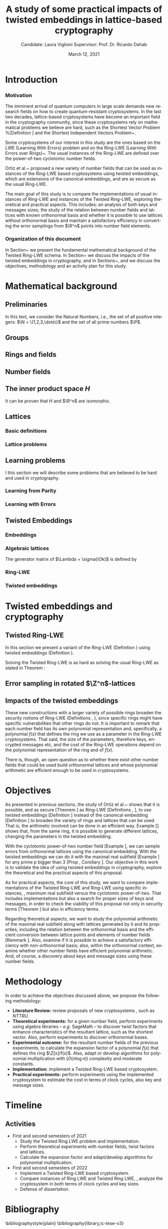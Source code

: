 # -*- org-latex-packages-alist: (("" "fullpage" t)); -*-
#+language: en
#+latex_compiler: latexmk
#+OPTIONS: tex:t  toc:nil todo:nil
#+STARTUP: nolatexpreview fold
#+LATEX_HEADER: \input{./config/math-config}
#+EXCLUDE_TAGS: noexport
#+latex_class: article
#+latex_class_options: [a4paper,12pt] 
#+LATEX_HEADER: \input{./config/article}
#+title: A study of some practical impacts of twisted embeddings in lattice-based cryptography
#+author: Candidate: Laura Viglioni @@latex:\\@@ Supervisor: Prof. Dr. Ricardo Dahab
#+date: March 12, 2021


* Introduction
*** Motivation
    :PROPERTIES:  
    :UNNUMBERED: t
    :END:
    
    The imminent arrival of quantum computers in large scale demands new research fields on how to create quantum-resistant cryptosystems. In the last two decades, lattice-based cryptosystems have become an important field in the cryptography community, since these cryptosystems rely on mathematical problems we believe are hard, such as the Shortest Vector Problem %[Definition \ref{definition:GapSVP-gap-shortest-vector-problem}]
    and the Shortest Independent Vectors Problem~\cite{Peikert2017}.

    Some cryptosystems of our interest in this study are the ones based on the LWE (Learning With Errors) problem 
    and on the Ring-LWE (Learning With Errors over Rings)~\cite{Regev2009}.
    The usual instances of the Ring-LWE are defined over the power-of-two cyclotomic number fields.

    Ortiz et al.~\cite{Ortiz2021} proposed a new variety of number fields that can be used as instances of the Ring-LWE based cryptosystems using twisted embeddings,  
    which are extensions of the canonical embeddings, and are as secure as the usual Ring-LWE.

    The main goal of this study is to compare the implementations of usual instances of Ring-LWE and instances of the Twisted Ring-LWE, 
    exploring theoretical and practical aspects.
    This  includes: an analysis of both keys and messages sizes; the study of the relation between number fields and lattices with known orthonormal basis and whether it is possible to use lattices without orthonormal basis and maintain a satisfactory efficiency in converting the error samplings from \(\R^n\) points into number field elements.

*** Organization of this document
    :PROPERTIES:  
    :UNNUMBERED: t
    :END:
    In Section~\ref{mathematical-background}  we present the fundamental mathematical background of the Twisted Ring-LWE schema. In Section~\ref{twisted-embeddings-and-cryptography} we discuss the impacts of the twisted embeddings in cryptography, and in Sections~\ref{objectives},  \ref{methodology} and \ref{timeline}  we discuss the objectives, methodology and an activity plan for this study.
* Mathematical background
  :PROPERTIES:
  :CUSTOM_ID: mathematical-background
  :END:
  
** Preliminaries
   In this text, we  consider the Natural Numbers, i.e.,  the set of all positive integers: \(\N = \{1,2,3,\dots\}\) and the  set of all prime numbers $\P$.
   
** Groups
  
   \begin{definition}
     A \textbf{group} is a set $G$, endowed with a binary operation ($\cdot$), such
     that the following properties hold:
     \begin{itemize}
     \item \textbf{Closure: } $\forall a,b \in G, \; a\cdot b \in G$.
     \item \textbf{Associativity: } $\forall a,b,c \in G, \; a\cdot(b\cdot c) = (a\cdot b)\cdot c$.
     \item \textbf{Existence of identity element: } $\exists e \in G \; ; \; \forall a \in G, \; a\cdot e = e\cdot a = a$.
     \item \textbf{Existence of inverse element: } $\forall a \in G, \; \exists b \in G \; ; \; a\cdot b = b \cdot a = e$.
     \end{itemize}
   Such a group is denoted $\langle G,\cdot\rangle$ or, simply, $G$ if the operation is clear from the context.
   \end{definition}

   \begin{definition}
     A group is said to be \textbf{commutative} or \textbf{abelian}
     if $\forall a, b \in G, \; a\cdot b = b\cdot a$.
   \end{definition}

   \begin{text}
     \noindent
     A group is called \textbf{additive} if we denote its operation by $+$, its identity element by $0$, and the ``addition'' of $k$ terms $a+a+\ldots + a$ by $ka$. Likewise, a group is called  \textbf{multiplicative} if $*$ is its operation, $1$ its identity element, and $a^k=a * a * \ldots * a$. 

   \end{text}

   \begin{definition}
     A subset $H$ of $G$ is a \textbf{subgroup} of $\langle G,\cdot \rangle$ if it is
     closed under $\cdot$ induced. The \textbf{trivial subgroup} of any
     group is the set consisting of just the identity element.
   \end{definition}

   \begin{definition}
     The \textbf{order} of a group $\langle G,\cdot\rangle$ is the cardinality of the set $G$.
   \end{definition}

   \begin{definition}
     A subgroup $H$ of $G$ can be used to decompose $G$ in uniformly sized and
     disjoints subsets called \textbf{cosets}. Given an element $g \in G$:
     \begin{itemize}
     \item A \textbf{left coset} is defined by $gH := \{g\cdot h \; ; \; h \in H\}$.
     \item A \textbf{right coset} is defined by $Hg := \{h\cdot g \; ; \; h \in H\}$.
     \end{itemize}
   \end{definition}   
** Rings and fields
   \begin{definition}
A \textbf{ring} is a set, together with two binary operations that we denote 
$+$ and $*$, such that:
\begin{itemize}
\item $\langle R,+\rangle$ is an abelian group.
\item $*$ is associative.
\item $*$ is distributive over $+$.
\end{itemize}

A ring is denoted by $\langle R,+,*\rangle$ or, simply, $R$ if the operations are clear from the context.
\end{definition}

   \begin{definition}
     A ring is said to be \textbf{commutative} if its $*$ operation is commutative.
   \end{definition}

   \begin{definition}
     A ring is said to be \textbf{with unity} if $*$ has an identity element. We
     shall denote it by $1$ and call it  \textbf{unity}.

   \end{definition}

   \begin{definition}
     A \textbf{division ring} is a ring R with unity where, $\forall r \in R, \; \exists s \in R \; ; \; r*s = 1$.
   \end{definition}

   \begin{definition}
     A \textbf{field} is a commutative division ring.
   \end{definition}
** Number fields
   \begin{definition}
    For $K, L$ two fields, we denote by $L/K$ a \textbf{field extension} if  $K \subseteq L$. Then $L$ is said to be an \textbf{ extension field} over $K$, or just an \textbf{extension} over $K$.
  \end{definition}


\begin{text}
  Note that in a field extension \(L/K\), \(L\) has the structure of a vector space over
  \(K\), where vector addition is in \(L\) and scalar multiplication, for \(a \in K, \; v \in L\), then $av \in L$. The dimension of \(L\) as a vector space is called
  \textbf{degree} and is denoted by \([L:K]\).

  We call a \textbf{simple extension} when the extension is generated by the
  adjunction of a single element. We denote it by $L = K(\theta)$, where
  $\theta \in L$ is the added element. The same idea is applied for rings, and it is
  denoted by $L = K[\theta]$.

\end{text}

   \begin{definition}
     A field extension is called a  \textbf{number field} when it is over the rational field $\Q$. 
   \end{definition}

   \begin{definition}
     Let $\alpha \in L$, where $L/K$ is a field extension. We say that $\alpha$ is
     \textbf{algebraic over $K$} if $\exists p \in K[X] \;;\; p(\alpha) = 0$. $p$ is said to be
     \textbf{the minimal polynomial of $\alpha$ over $K$} denoted by $p_\alpha$. If $\alpha \in L =
     \Q(\theta)$, we simply call $\alpha$ an \textbf{algebraic number}.
   \end{definition}

   \begin{example}
     It is known that $\Q$ is a field. If we add $\sqrt{2}$ to the set, we
     can build a new field adding also all the powers and multiples of
     $\Q$. This new field is denoted by $\Q(\sqrt{2})$, note that
     $\sqrt{2}$ is algebraic and its minimal polynomial $p_{\sqrt{2}} = x^2-2$. All
     elements of $\Q(\sqrt{2})$ are of the form $\{a+b\sqrt{2} \;|\; a,b \in
     \Q\}$ and one of its basis is $\{1, \sqrt{2}\}$, so it has degree is
     $2$.
   \end{example}

   \begin{example}
     If we add $\sqrt[3]{2}$ to $\Q$ instead, its elements would have the
     form $\{a + b\sqrt[3]{2} + c\sqrt[3]{4} \;|\; a,b,c \in \Q\}$, so one of
     its basis is $\{1 ,\sqrt[3]{2} ,\sqrt[3]{4}\}$, $p_\alpha = x^3 - 2$ and its degree
     is $3$.
   \end{example}

   \begin{example}[\cite{Ortiz2021}, Cyclotomic number field]\label{example:cyclotomic-number-field}
     A number field of particular interest is $\Q(\zeta_m)$, the $m$-th cyclotomic field,
     where $\zeta_m = e^{2\pi i /m}$ is a primitive $m$-th root of unity for any
     integer number $m \geq 1$. The degree of $\Q(\zeta_m)$ is $\phi(m)$, where $\phi(\cdot)$
     denotes Euler’s totient function. The minimal polynomial of $\zeta_m$, called
     the $m$-th cyclotomic polynomial, is $\Phi_m(x) = \prod_{k \in \Z_{m}^*}{(x-\zeta^k_m)}$, where $\Z^*_m$ denotes the group of invertible elements in $\Z/m\Z$.
   \end{example}

   \begin{example}[\cite{Ortiz2021}, Maximal real subfield]
     \label{example:maximal-real-subfield}
     The number field $\Q(\zeta_m + \zeta_m^{-1}) \subset \R \cap \Q(\zeta_m)$ is the maximal real subfield of $\Q(\zeta_m)$ and has degree $\phi(m)/2$ if $m \geq 3$.
   \end{example}

   \begin{theorem}
     [\cite{stewart2002}, p.40] If $K$ is a number field, then $K = \Q(\theta)$ for some
     algebraic number $\theta \in K$, called primitive element.
   \end{theorem}

\begin{text}
  We conclude that \(\{1, \theta, \theta^2, \dots , \theta^{n-1}\}\) is a basis for the vector
  space \(K = \Q(\theta)\) over \(\Q\). Note that we can represent an number \(a \in K\) as a linear combination of \(\theta\), \emph{i.e} \(a = \sum^n_{i=0}{a_i\theta^i}\) or as a polynomial \(a(x) = \sum^n_{i=0}{a_ix^i}\).

\end{text}

   \begin{definition}
   A number $\alpha$ is said to be an \textbf{algebraic integer} if $ p \in \Z[X] \;;\; p(\alpha) = 0$. The set of all algebraic integers of $K$ forms a ring called \textbf{ring of integers} of $K$ and is denoted by $\Ok$.
   \end{definition}

   \begin{definition}[Fixed field by involution]\label{definition:fixed-field-by-involution}
     A map $f: K \rightarrow K$, where $K$ is a number field, is called \textbf{involution}
     of $K$ if $\forall a,b \in K \; f(a+b) = f(a) + f(b) \; f(a \cdot b) = f(a) \cdot f(b)$ and
     $f(f(a)) = a$. The subfield $F = \{a \in K \;;\; f(a) = a\}$ is called a \textbf{fixed field by
       involution} of $K$.
   \end{definition}

** The inner product space /H/ 
   \begin{definition}
     \label{definition:the-h-space}
     Let $r,s,n \in \Z_+$ such that $n = r + 2s > 0$. The space $H \subset \C^n$ is defined
     as:
     \begin{equation*}
       H = \{(a_1,\dots, a_r, b_1,\dots, b_s, \overline{b_1}, \dots, \overline{b_s}) \in \C^n\},
     \end{equation*}
     where $a_i \in \R, \; \forall i \in \{1,\dots,r\}$ and $b_j \in \C, \; \forall \; j \in \{1,\dots,
     s\}$. For all $x = \left(x_1, \dots, x_n\right), y = \left(y_1, \dots, y_n\right) \in H$ the space
     $H$ is endowed with inner product $\langle {x,y} \rangle_H$ defined as:
     \begin{equation*}
       \langle {x,y} \rangle_H = \sum_{i=1}^n{x_i \overline{y_i}} = \sum_{i=1}^r{x_i y_i} + \sum_{i=1}^s{x_{i+r} \overline{y_{i+r}}} + \sum_{i=1}^s{\overline{x_{i+r}} y_{i+r}}.
     \end{equation*}

     The $\ell_2$-norm and infinity norm of any $x \in H$ are defined as $\|x\| =
     \sqrt{\langle{x,x}\rangle_H}$ and $\|x\|_\infty = \max{\{ |x_i| \}}_{i=1}^n $.
   \end{definition}

   It can be proven that \(H\) and \(\R^n\) are isomorphic.
** Lattices
*** Basic definitions
    \begin{definition}
      A \textbf{lattice} $\Lambda \subset \R^n$ is a discrete subgroup of the additive group $\R^n$.  In other words, given $m$ linear independent vectors in $\R^n$, the set
      $\{v_1, v_2, \dots, v_m\}$ is called a \textbf{basis} for $\Lambda$ and the lattice may be defined
      by:

      \begin{equation*}
        \Lambda := \left\{x = \sum_{i=1}^m{\lambda_i v_i} \in \R^n \; ; \; \lambda_i \in \Z\right\}.
      \end{equation*}

      That is, any $\lambda \in \Lambda$ can be written as $\lambda = Mv$, where $M$ is the
      \textbf{generator matrix} of $\Lambda$ where each row is a vector from the basis and
      $v \in \Z^n$. When $M$ is a square matrix, we say $\Lambda$ is a
      \textbf{full-rank lattice}.
    \end{definition}

    
\begin{text}
  Since space \(H\) (\ref{definition:the-h-space}) is isomorphic to \(\R^n\), all definitions above can be switched from \(\R^n\) to \(H\) without any loss of generality.

\end{text}

    \begin{definition}
      The \textbf{minimum distance} of a lattice $\Lambda$ is the shortest nonzero vector
      from $\Lambda$, given some norm, \textit{i.e.}:
      $$
      \lambda_1(\Lambda) \defsym \min_{0 \ne v \in \Lambda}{\|v\|}.
      $$

      We define $\lambda_m$ as the set of $m \in \N$  linear independent vectors of $\Lambda$
      such that the largest vector from $\lambda_m$ is smaller or equal to the biggest vector of any linearly independent set of length $m$ in $\Lambda$. We usually use
      $\lambda_n$, where $n$ is the size of the basis of $\Lambda$ and we call them
      \textbf{shortest independent vectors} of $\Lambda$.
    \end{definition}

    \begin{definition}\label{definition:gram-matrix}
      Let $\Lambda$ be a lattice and $M$ its generator matrix. The matrix $G = MM^T$ is called the \textbf{Gram matrix} for $\Lambda$.
    \end{definition}
*** Lattice problems
    \begin{definition}[\cite{Peikert2017}, Definition 2.8, Gap Shortest Vector
  Problem]
  \label{definition:GapSVP-gap-shortest-vector-problem}
For an approximation factor $\gamma  = \gamma(n) \geq 1$, the $GapSVP_\gamma $ is: given a lattice
$\Lambda$ and length $d > 0$, output \textbf{YES} if $\lambda_1(\Lambda) \leq d$ and \textbf{NO} if
$\lambda_1(L) > \gamma d$.  
\end{definition}

\begin{definition}[\cite{Peikert2017}, Definition 2.8, Shortest Independent
  Vectors Problem]
  \label{definition:SIVP-shortest-independent-vector-problem}
  For an approximation factor $\gamma = \gamma(n) \geq 1$, the $SIVP_\gamma$ is: given a lattice $\Lambda$, output $n$ linearly independent lattice vectors of length at most $\gamma(n) \cdot \lambda_n(\Lambda)$.
\end{definition}
** Learning problems
   I this section we will describe some problems that are believed to be hard and used in cryptography. 
*** Learning from Parity
\begin{definition}
  \label{definition:LFP-learning-from-parity-problem}
  Given $m$ vectors uniformly chosen  $a_i \gets \Z^n_2$ and some $\epsilon \in [0,1]$, we
  define the problem \textbf{Learning from Parity (LFP)} as:

  Find $s \in \Z^n_2$ such that, for $i \in \{1,\dots,m\}$
     $$ \langle{s, a_i}\rangle \; \approx_\epsilon \; b_i \;\; (mod\; 2). $$

     In other words, the equality holds with probability $1 - \epsilon$.

\end{definition}

*** Learning with Errors
    
    \begin{definition}\label{definition:LWE-learning-with-errors-problem}
      \textbf{Learning with Errors (LWE)} is a generalization of LFP (\ref{definition:LFP-learning-from-parity-problem}) with two new parameters $p \in \P$ and $\chi$ a probability distribution on $\Z_p$ so that we have:
    \[
      <s, a_i> \; \approx_\chi \; b_i \pmod p \;\;\; \text{or} \;\;\; <s, a_i> + \; e_i =  b_i \pmod p ,
        \]
         where $a_i \gets \Z^n_p$ uniformly and $e_i \gets \Z$ according to $\chi$. We denote
         it by $LWE_{p,\chi}$.

    \end{definition}

    
    \begin{theorem}[\cite{Regev2009}, Theorem 1.1]
      Let $n$, $p$ be integers and $\alpha \in (0, 1)$ be such that $\alpha p > 2\sqrt{n}$. If
      there exists an efficient algorithm that solves $LWE_{p \Psi_\alpha}$ then there
      exists an efficient quantum algorithm that approximates the decision version
      of the shortest vector problem ($GAP_{SVP}$ \ref{definition:GapSVP-gap-shortest-vector-problem}) and the
      shortest independent vectors problem (SIVP \ref{definition:SIVP-shortest-independent-vector-problem}) to within
      $\tilde{O}(n/\alpha)$ in the worst case,  where $\Psi_\beta$ is defined as:
      $$
      \forall r \in [0,1), \; \Psi_\beta(r) \defsym \sum_{k=-\infty}^\infty{\frac{1}{\beta} . \exp{\left( -\pi \left( \frac{r-k}{\beta} \right)^2 \right)}}.
      $$
    \end{theorem}
** Twisted Embeddings
*** Embeddings
   
\begin{definition}
Let $K$ and $L$ be two number fields and a homomorphism $\phi: K \rightarrow L$. $\phi$ is said to be a \textbf{$\Q$-homomorphism} if $\phi(a) = a, \forall a \in \Q$.
\end{definition}

\begin{definition}
A $\Q$-homomorphism $\phi: K \rightarrow \C$ is called an \textbf{embedding}.
\end{definition}

\begin{theorem}
[\cite{stewart2002}, p.41] If $K$ is a number field with degree $n$ then there are
exactly $n$ embeddings $\sigma_i : K \rightarrow \C$ where by $\sigma_i(\theta) =
\theta_i$ where $\theta_i \in \C$ is a distinct zero of $K$'s
minimum polynomial.
\end{theorem}


    \begin{definition}[Trace and Norm]\label{definition:trace-and-norm}
      Let $K/\Q$ a number field with degree $n$, $x \in K$ be an element of a number field and $\{\sigma_i\}_{i=1}^n$ the $n$ embeddings. The elements $\{\sigma_i(x)\}_{i=1}^n$ are called \textbf{conjugates} of
      $x$ and we define the \textbf{norm} $N(x)$ of $x$  and \textbf{trace} $Tr(x)$ of $x$,
      respectively:
      \[
        N(x) = \prod_{i=1}^n{\sigma_i(x)} \;,\;   Tr(x) = \sum_{i=1}^n{\sigma_i(x)}.
      \]

    \end{definition}

\begin{theorem}[\cite{stewart2002}, p.54]
  For any $x \in K$, we have $N(x), Tr(x) \in \Q$. If $x \in \Ok$, we have $N(x),
  Tr(x) \in \Z$.
\end{theorem}

   \begin{definition}
   An \textbf{integral basis} is a $\Z$-basis for a ring of integers. 
   \end{definition}

   \begin{definition}[\cite{Peikert2017}, Section 2.3.2]
     An \textbf{integral Ideal} $\Id \subset \Ok$ is a  nontrivial additive subgroup that
     is also closed under multiplication by $\Ok$, \textit{i.e.}, $r \cdot a \in \Id$ for
     any $r \in \Ok$ and $a \in \Id$. Any ideal $\Id$ is a free $\Z$-module of rank
     $n$, \ie, it is the set of all $\Z$-linear combinations of some basis
     $\{b_1,\dots,b_n\} \subset \Id$  of linearly independent (over $\Z$) elements $b_i$.
   \end{definition}

   \begin{definition}[\cite{Peikert2017}, Section 2.3.2]
     A \textbf{fractional ideal} $\Id \subset K$ is a set such that $d\Id \subset \Ok$ is an
     integral ideal for some $d \in \Ok$
   \end{definition}

   \begin{definition}[\cite{Peikert2017}, Section 2.3.3]
     For any fractional ideal $\Id \subset K$, its \textbf{dual ideal} is defined as
     $\Id^\vee \defsym \{ a \in K \;;\; Tr(a\Id) \subset \Z \}$. An important canonical
     fractional ideal in a number field K is the \textbf{codifferent ideal}
     $\Ok^\vee$, \ie, the dual ideal of the ring of integers:
     $\Ok^\vee \defsym \{ a \in K \;;\; Tr(a \Ok) \subset \Z \}$.
   \end{definition}


      \begin{definition}
        Let $\{\sigma_i\}_n$ be the $n$ embeddings of a number field $K$. Let $r$ the number of embeddings with real images and $2s$ the non-real ones; then
        $r + 2s = n$. The pair $\left(r,s\right)$ is called \textbf{signature} of $K$.
      \end{definition}

         \begin{definition}\label{definition:canonical-embedding}
      The homomorphism $\sigma: K \rightarrow \R^r \times \C^s$, where $(r,s)$ is the signature of $K$, is the \textbf{canonical embedding} and is defined by:

      \[
      \sigma(x) = \left(\sigma_1(x), \dots , \sigma_r(x), \sigma_{r+1}(x), \dots, \sigma_{r+s}(x) \right).
      \]

      Note that we could rewrite the canonical embedding as $\sigma : K \rightarrow \R^n$,
      \[
      \sigma(x) = \left( \sigma_1(x), \dots , \sigma_r(x), \Re(\sigma_{r+1}(x)), \Im(\sigma_{r+1}(x)), \dots,
        \Re(\sigma_{r+s}(x)), \Im(\sigma_{r+s}(x)) \right).
      \]


      From now on, when working on $\Rn$, we will denote it simply by:

      \[
      \sigma(x) = \left( \sigma_1(x), \dots , \sigma_r(x), \sigma_{r+1}(x), \dots, \sigma_{r+2s}(x) \right).
      \]

      \end{definition}
*** Algebraic lattices
    
\begin{theorem}[\cite{stewart2002}, p.155]\label{theorem:algebraic-lattice}
Let $\{\omega_1,...,\omega_n\}$ be an integral basis of $K$. The $n$ vectors $v_i = \sigma(\omega_i)
\in \R^n$ are linearly independent, so they define a full rank algebraic lattice
$\Lambda = \Lambda(\Ok) = \sigma(\Ok)$.
\end{theorem} 
The generator matrix of \(\Lambda = \sigma(\Ok)\) is defined by

\begin{equation}
  \label{definition:gen-matrix-alg-lattices}
  \begin{pmatrix}
    \sigma_1(\omega_1) & $\dots$ &  \sigma_{r+2s}(\omega_1) \\
    & \vdots & \\
    \sigma_1(\omega_n) & $\dots$ & \sigma_{r+2s}(\omega_n) \\
  \end{pmatrix}.  
\end{equation}

\begin{remark}\label{remmark:lattices-number-field-correspondence}
  The canonical embedding creates the correspondence between a point $\lambda \in \Lambda \subset
  \R^n$ of an algebraic lattice (Theo.~\ref{theorem:algebraic-lattice}) and an integer in $\Ok$:

  Let $\lambda$ be a point of a lattice $\Lambda$:

  \begin{align*} 
    \lambda &= (\lambda_1,\dots,\lambda_{r+2s}) \in \Lambda \\
      &= \left( \sum_{i=1}^n{z_i\sigma_1(\omega_i)} , \dots , \sum_{i=1}^n{z_i\sigma_{r+2s}(\omega_i)} \right) \\
      &= \left( \sigma_1\left(   \sum_{i=1}^n{z_i\omega_i} \right) , \dots , \sigma_{r+2s} \left( \sum_{i=1}^n{z_i\omega_i}  \right) \right), 
  \end{align*}
  where $z_i \in \Z$. Since any element $x \in \Ok$ has the form $x =
  \sum_{i=1}^n{\lambda_i\omega_i}$, we can conclude that

  \begin{equation*}
    \lambda = \left( \sigma_1(x), \dots, \sigma_{r+2s}(x) \right) = \sigma(x).
  \end{equation*}

\end{remark}
*** Ring-LWE
    
    \begin{definition}
  Let $K$ be a number field with degree $n$ and $\sigma$ an embedding. We say that a
  number $\tau \in F$, where $F$ is the fixed field by involution of $K$ (Definition \ref{definition:fixed-field-by-involution}), is \textbf{totally  positive} if $\forall i \in {1, \dots , n}, \; \sigma_i(\tau) \in \R^*_+$. 
\end{definition}

\begin{text}
  Let $K$ be a number field, $R = \Ok$ its ring of integers and $R^\vee$ the
  codifferent ideal of $K$. Let $2 \leq q \in \N$ and for any fractional ideal $\Id \subset
  K$. Also let $K_\R$ be the tensor product $K \otimes_\Q \R$, $\Id_q = \Id/q\Id$
  and $\mathbb{T} = K_\R/R^\vee$.

  The twisted embeddings can be extended from $K$ to $K_\R$ as follows [\cite{Ortiz2021},
  Section 3]: for any totally positive $\tau \in F$, the $\R$-vector space
  $\sigma_\tau(K_\R)$ is isomorphic to $H \simeq \R^n$. Consider the extension of the trace
  function $Tr_K : K \rightarrow \Q$ to $Tr_K : K_\R \rightarrow \R$. For any $\tau \in F$ totally
  positive integer, we can define the inner product as:

  $$
  \langle{a,b}\rangle_\tau \defsym \langle{\sigma_\tau(a), \sigma_\tau(b)}\rangle_H  = Tr_K (\tau a \overline{b}) , \;\; a,b \in K_\R
  $$

  By considering the inner product $\langle{a,b}\rangle_\tau$, the $\R$-vector space $K_\R$
  is an Euclidian vector space of dimension $n$ isometric to both $\left(
    H , \langle{a,b}\rangle_H  \right)$ and $\left( \Rn , \langle{a,b}\rangle  \right)$.
\end{text}

\begin{definition}[\cite{Peikert2017}, Definition 2.15, Ring-LWE Average-Case Decision]
  \label{definition:ring-lwe-decision}
  Let $\Upsilon$ be a distribution over a family of error distributions over $K_\R$.
  The \textbf{average-case Ring-LWE decision problem}, denoted $R-LWE_{q,\Upsilon}$, is to
  distinguish (with non-negligible advantage) between independent samples from
  $A_{s, \psi}$ for a \textit{random} choice of $(s,\psi) \longleftarrow U(R_q^\vee) \times \Upsilon$, and the
  same number of uniformly random and independent samples from $R_q \times \mathbb{T}$.
\end{definition}

\begin{theorem}[\cite{Peikert2017}, Corollary 5.2]
  Let $\alpha = \alpha(n) \in (0, 1)$, and let $q = q(n)$ be an integer such that $\alpha q \geq 
  2\sqrt{n}$. Then, there is \emph{a polynomial-time quantum reduction from} $SIVP_{\gamma'}$
  and $GapSVP_{\gamma'}$ \emph{to (average-case, decision)} $LWE_{q,\alpha}$.
\end{theorem}

\begin{definition}[\cite{Lyubashevsky2010}, Definition 3.2, Ring-LWE Search]
  \label{definition:ring-lwe-search}
Let $\Psi$ be a family of distributions over $K_\R$. The \textbf{search version of the $ring-LWE$ problem}, denoted $R-LWE_{q,\Psi}$, is defined as follows: given access to arbitrarily many independent samples from $A_{s,\psi}$ for some arbitrary $s \in R_q^\vee$ and $\psi \in \Psi$, find $s$.
\end{definition}

\begin{theorem}[\cite{Lyubashevsky2010}, Theorem 3.6]
  Let K be the $m^{th}$ cyclotomic number field having dimension $n = \phi(m)$ and $R =
  \Ok$ be its ring of integers. Let $\alpha < \sqrt{(\log{n})/n}$, and let $q = q(n)
  \geq 2, \; q = 1 \; (mod \; m)$ be a $poly(n)$-bounded prime such that $\alpha q \geq
  \omega(\sqrt{\log{n}})$. Then there is a polynomial-time quantum reduction from
  $\tilde{O}(n/\alpha)$-approximate $SIVP$ (or $SVP$) on ideal lattices in $K$ to
  $R-DLWE_{q,\Upsilon_\alpha}$. Alternatively, for any $l \geq 1$, we can replace the target
  problem by the problem of solving $R-DLWE_{q,D_\xi}$ given only $l$ samples,
  where $\xi = \alpha \cdot ( nl/ \log{(nl)} )^{1/4}$.
\end{theorem}
*** Twisted embeddings

\begin{definition}[Twisted Embedding]
  \label{definition:twisted-embeddings}
  Given $\tau$ a totally positive number, the \textbf{$\tau$-twisted embedding}, or
  simply twisted embedding, is the monomorphism defined as
  \begin{equation*}
    \sigma_\tau(x) = \left( \sqrt{\tau_1}\sigma_1(x), \dots, \sqrt{\tau_{r+2s}}\sigma_{r+2s}(x) \right),
  \end{equation*}
where $\tau_i = \sigma_i(\tau)$.
\end{definition}
* Twisted embeddings and cryptography
  :PROPERTIES:
  :CUSTOM_ID: twisted-embeddings-and-cryptography
  :END:
  
** Twisted Ring-LWE
In this section we present a variant of the Ring-LWE (Definition \ref{definition:ring-lwe-search}) using twisted embeddings (Definition \ref{definition:twisted-embeddings}).

\begin{definition}[\cite{Ortiz2021}, Twisted Ring-LWE distribution]
  \label{definition:twisted-ring-lwe}
  For a totally positive element $\tau \in F$, let $\psi_\tau$ denote an error distribution
  over the inner product $\langle{\cdot,\cdot}\rangle_\tau$ and $s \in R^\vee_q$ (the “secret”) be an
  uniformly randomized element. The \emph{Twisted Ring-LWE distribution}
  $\mathcal{A}_{s,\psi_\tau}$ produces samples of the form
  $$
  a, b = a \cdot s + e \pmod{qR^\vee} \in R_q \times K_\R/qR^\vee.
  $$
\end{definition}

Solving the Twisted Ring-LWE is as hard as solving the usual Ring-LWE as stated in Theorem \ref{theorem:twisted-ring-lwe-hardness}:

\begin{theorem}[\cite{Ortiz2021}, Theorem 1]
  \label{theorem:twisted-ring-lwe-hardness}
  Let $K$ be an arbitrary number field, and let $\tau \in F$ be totally positive.
  Also, let $(s,\psi)$ be randomly chosen from $(U(R_q^\vee)\times \Psi)$ in $(K_\R,\langle{\cdot,\cdot}\rangle_{\tau=1})$.
  Then there is a polynomial-time reduction from $\mbox{Ring-LWE}_{q,\psi}$ to $\mbox{Ring-LWE}^\tau_{q,\psi_\tau}$.
\end{theorem}
** Error sampling in rotated \(\Z^n\)-lattices
   :PROPERTIES:
   :CUSTOM_ID: sampling-in-zn-rotated-lattices
   :END:
      \begin{text}
     In this section we present the \textit{Ortiz et al.} (\cite{Ortiz2021}, Section 8)
     variation of the cryptosystem of Lyubashevsky, Peikert, and Regev
     (\cite{LPV2013}, Section 8.2) using twisted embeddings. Let $R$ be an $m$-th
     cyclotomic ring, $p, q \in \Z$ coprime numbers and $K = \Q(\zeta_p + \zeta_p^{-1})$. The message space is defined as
     $R_p$ and it is required that $q$ be coprime with every odd prime dividing
     $m$. Consider that $\phi_\tau$ is an error distribution over $\krspace$
     and $\lfloor{\cdot}\rceil$ denotes a valid discretization to (cosets) of $R^\vee$ or $pR^\vee$.
     Also, $\hat{m} = m/2$ if $m$ is even, otherwise $\hat{m} = m$. Finally, for any
     $\overline{a} \in \Z_q$, let $[[\overline{a}]]$ denote the unique representative
     $a \in (\overline{a} + q\Z) \cap [-q/2, q/2)$, which is entry-wise extended to
     polynomials.

     \begin{itemize}
     \item \textbf{Key generation}: choose a uniformly random $a \in R_q$. Choose $x
       \longleftarrow \lfloor{\phi_\tau}\rceil$ and $e \longleftarrow \lfloor{p \cdot \phi_\tau}\rceil_{pR^\vee}$. Output $(a,b = \hat{m}\cdot(a \cdot x + e)
       \mod{qR} ) \in R_q \times R_q$ as the public key and $x$ as the secret key.
     \item \textbf{Encryption}: choose $z \longleftarrow  \lfloor{\phi_\tau}\rceil_R^\vee$, $e' \longleftarrow \lfloor{p \cdot
         \phi_\tau}\rceil_{pR^\vee}$ and  $e'' \longleftarrow \lfloor{p \cdot \phi_\tau}\rceil_{t^{-1}\mu +pR^\vee}$, where $\mu \in R_p$ is
       the word to be encrypted. Let $u = \hat{m} \cdot (a \cdot z + e') \mod{qR}$ and $v =
       z \cdot b + e'' \in R_q^\vee$. Output $(u,v) \in R_q \times R^\vee_q$.
     \item \textbf{Decryption}: Given the encrypted message $(u,v)$, compute $v - u
       \cdot x \mod{qR^\vee}$, and decode it to $d = [[v - u \cdot x]] \in R^\vee$. Output $\mu = t \cdot
       d \bmod{pR}$. 
     \end{itemize}

     In this cryptosystem, the most expensive operations to compute are the error sampling, its discretization and the polynomial multiplications. When $R$ is
     the ring of integers of the maximal real subfield
     (\ref{example:maximal-real-subfield}) $\maxrs$, the sampling of error terms can be performed directly over $(K_\R, \langle{\cdot,\cdot}\rangle_\tau)$ in the orthonormal basis while preserving the spherical format and standard deviation in respect to the corresponding distribution in $H$. The efficiency
   of discrete sampling when $K = \Q(\zeta_p + \zeta_p^{-1})$ is reinforced by the fact
   that the discretization in $\Z^n$-lattices is simply a coordinate-wise rounding to the nearest integer. (\cite{Ortiz2021}, Section 8).
   \end{text}
** Impacts of the twisted embeddings
   
   \begin{text}
  The correspondence between a point $\lambda \in \Lambda$ of a lattice and an algebraic
  integer $x \in \Ok$ of a ring of integers (Remark \ref{remmark:lattices-number-field-correspondence}),
  \ie, $\lambda = (\sigma_1(x), \dots, \sigma_{r+2s}(x)) = \sigma(x)$, where $\sigma$ is the
  canonical embedding (Definition \ref{definition:canonical-embedding}), allow us to
  sample errors over a lattice and convert them through the embedding to the
  polynomial representation, \ie, the representation of an element of a ring of
  integers.

  This conversion is trivial when the lattices we are dealing with are rotations of
  $\Z^n$, otherwise it can be very expensive. With the canonical embedding
  (Definition \ref{definition:canonical-embedding}) we can achieve a $\Z^n$-rotated
  lattice with the cyclotomic number field with power of $2$ dimension
  (\cite{Lyubashevsky2010}, \cite{DucasDurmos2012}).

  Using the twisted embedding (Definition \ref{definition:twisted-embeddings}) we can obtain
  different lattices from the same number field:

\end{text}

   \begin{example}[\cite{Ortiz2021}, Example 3]\label{example:twisted-embeddings-generating-different-lattices-from-the-same-ring}
  Let $K = \Q(\sqrt{3}) = \{a + b\sqrt{3} \;;\; a,b \in \Q\}$ be a totally
  real number field with degree 2. It follows that the fixed field by
  involution $F=K$. For any totally positive element $\tau \in F$, consider
  the lattice $M_\tau = \Ok = \Z[\sqrt{3}]$ in the inner product space
  $(K_\R,\langle \cdot,\cdot \rangle_\tau)$. The set $\{1,\sqrt{3}\}$ in a
  $\Z$-basis of $M_\tau$ and the Gram matrix of the lattice $M_\tau$ is given by:
  \[G_\tau =
    \begin{bmatrix}
      Tr_K(\tau) & Tr_K(\tau\sqrt{3}) \\
      Tr_K(\tau\sqrt{3}) & Tr_k(3\tau)
    \end{bmatrix}.
  \]

  For example, for $\tau = 1$ \text{and} $\tau = 2 + \sqrt{3}$, the Gram matrices are
  given by:
  \[
    G_1 =
    \begin{bmatrix}
      2 & 0 \\
      0 & 6
    \end{bmatrix}
    \;\;\;and\;\;\;
    G_{2+\sqrt{3}} =
    \begin{bmatrix}
      4 & 6 \\
      6 & 12
    \end{bmatrix}.
  \]
  It can be shown that these two lattices are not equivalent.
\end{example}

\begin{text}
  Theorem \ref{theorem:ideal-lattices-doesnt-change-gaussian}), 
  Proposition \ref{prop:maximal-real-subfield-generates-orthonormal-lattice})
  and Corollary \ref{corollary:maximal-real-subfield-prime-p-greater-than-5}), bellow, show that we can build $\Z^n$-rotated
  lattices from the maximal real subfield
  (Example \ref{example:maximal-real-subfield}) using twisted embeddings, \ie, the
  errors sampled on these lattices can be trivially converted to polynomial
  representations as elements of a number field.
\end{text}

\begin{theorem}[\cite{Ortiz2021}, Theorem 5]\label{theorem:ideal-lattices-doesnt-change-gaussian}
  Let $K$ be a number field with a fixed field by the involution $F$. Consider $\tau
  \in F$ totally positive and $\Id \subset \Ok$ a fractional ideal such that $\Id$ is an
  ideal lattice in $(K_\R , \langle \cdot,\cdot \rangle_\tau )$. If $\Id$ is an orthonormal lattice, then both the format and the standard deviation of a spherical Gaussian distribution in an orthonormal basis of $\Id \subset K_\R$ are preserved when seen in the canonical basis of the space $H$ (via the twisted embedding $\sigma_\tau$).
\end{theorem}

\begin{proposition}[\cite{Ortiz2021}, Proposition 2]\label{prop:maximal-real-subfield-generates-orthonormal-lattice}
Let $p \geq 5$ be a prime number, and let $K = \maxrs$ and $\tau =
  \frac{1}{p}(1 - \zeta_p)( 1 - \zeta^{- 1}_p)$. Then $\Ok$ in $\krspace$ is an
  orthonormal lattice with basis $\Cb^\perp = \{e_1^\prime, \dots, e^\prime_n \;;\; e^\prime_n = e_n
  \;\; \text{and} \;\; e^\prime_j = e_j +  e^\prime_{j+ 1} \}$ where $\Cb = \{e_1,\dots,e_n\}$
  is the integral basis of $K$.
\end{proposition}

\begin{corollary}[\cite{Ortiz2021}, Corollary 1]\label{corollary:maximal-real-subfield-prime-p-greater-than-5}
  Let $K = \maxrs$ for $p \geq 5$ prime and let $v \in \Ok$ be a random variable
  distributed as $\psi_s^n$ in the basis $\Cb^\perp$. Then, the dstribution of $(T^{-1}
  \circ \sigma_\tau)(v)$ for $\tau = \frac{1}{p}(1 - \zeta_p)( 1 - \zeta^{- 1}_p)$, seen in the
  canonical basis of $H$, is the spherical Gaussian $\psi_s^n$.
\end{corollary}

These new constructions with a larger variety of possible rings broaden the security notions of Ring-LWE (Definitions \ref{definition:ring-lwe-search}, \ref{definition:ring-lwe-decision}), since specific rings might have specific vulnerabilities that other rings do not. It is important to remark that each number field has its own polynomial representation and, specifically, a polynomial \(f(x)\) that defines the ring we use as a parameter in the Ring-LWE cryptosystems. That said, the size of the parameters, therefore keys, encrypted messages etc, and the cost of the Ring-LWE operations depend on the polynomial representation of the ring and of \(f(x)\).

There is, though, an open question as to whether there exist other number fields that could be used build orthonormal lattices and whose polynomial arithmetic are efficient enough to be used in cryptosystems. 
* Objectives
  :PROPERTIES:
  :CUSTOM_ID: objectives
  :END:
  
As presented in previous sections, the study of Ortiz et al.~\cite{Ortiz2021}  shows that it is possible, and as secure [Theorem \ref{theorem:twisted-ring-lwe-hardness}] as Ring-LWE [Definitions \ref{definition:ring-lwe-search}, \ref{definition:ring-lwe-decision}], to use twisted embeddings [Definition \ref{definition:twisted-embeddings}] instead of the canonical embedding [Definition \ref{definition:canonical-embedding}] to broaden the variety of rings and lattices that can be used. That is, the arithmetic involved can be done in an efficient way. Example [\ref{example:twisted-embeddings-generating-different-lattices-from-the-same-ring}] shows that, from the same ring, it is possible to generate different lattices, changing the parameters in the twisted embedding.

With the cyclotomic power-of-two number field [Example \ref{example:cyclotomic-number-field}], we can sample errors from orthonormal lattices using the canonical embedding. With the twisted embeddings we can do it with the maximal real subfield [Example \ref{example:maximal-real-subfield}] for any prime \(p\) bigger than \(3\) [Prop \ref{prop:maximal-real-subfield-generates-orthonormal-lattice}, Corollary \ref{corollary:maximal-real-subfield-prime-p-greater-than-5}]. Our objective in  this work is to validate the idea of using twisted embeddings in cryptography, explore the theoretical and the practical aspects of this proposal.

As for practical aspects, the core of this study, we want to compare  implementations  of the Twisted Ring-LWE and Ring-LWE using specific instances, \ie, maximum real subfield versus the cyclotomic power-of-two. That includes  implementations but also a search for proper sizes of  keys and  messages, in order to check the viability of this proposal not only in security terms [Theorem \ref{theorem:twisted-ring-lwe-hardness}] but also in efficiency terms.

Regarding theoretical aspects, we want to study the polynomial arithmetic of the maximal real subfield along with lattices generated by it and its properties, including the relation between the orthonormal basis and the efficient conversion between lattice points and elements of number fields [Remmark \ref{remmark:lattices-number-field-correspondence}]. Also, examine if it is possible to achieve a satisfactory efficiency with non-orthonormal basis; also, within the orthonormal context, examine whether other number fields have efficient polynomial arithmetic. And, of course, a discovery about keys and message sizes using these number fields.
* Methodology
  :PROPERTIES:
  :CUSTOM_ID: methodology
  :END:

  In order to achieve the objectives discussed above, we propose the following methodology:
  - *Literature Review:* review proposals of new cryptosystems , such as \emph{NTTRU}.
  - *Theoretical experiments:* for a given number field, perform experiments using algebra libraries -- \emph{e.g.} SageMath -- to discover twist factors that enhance characteristics of the resultant lattice, such as the shortest vector. Also, perform experiments to discover orthonormal bases.
  - *Experimental outcome:* for the resultant number fields of the previous experiments, to calculate the expansion factor of a polynomial \(f(x)\) that defines the ring \(\Z[x]/f(x)\). Also,  adapt or develop algorithms for polynomial multiplication with \((O(n\log{n}))\) complexity and moderate constants.
  - *Implementation:* implement a Twisted Ring-LWE based cryptosystem.
  - *Practical experiments:* perform experiments using the implemented cryptosystem to estimate the cost in terms of clock cycles, also key and message sizes.
  
* Timeline
  :PROPERTIES:
  :CUSTOM_ID: timeline
  :END:
  
** Activities
   - First and second semesters of 2021
     - Study the Twisted Ring LWE problem and implementation.
     - Perform theoretical experiments with number fields, twist factors and lattices.
     - Calculate the expansion factor and adapt/develop algorithms for polynomial multiplication.
   - First and second semesters of 2022
     - Implement a Twisted Ring-LWE based cryptosystem.
     - Compare instances of Ring LWE and Twisted Ring LWE, \ie, analyze the cryptosystem in both terms of clock cycles and key sizes.     
     - Defense of dissertation.
     
* Bibliography
  :PROPERTIES:
  :UNNUMBERED: t
  :CUSTOM_ID: bibliography
  :END:
  
  \bibliographystyle{plain}
  \bibliography{library,ic-tese-v3}



  





  



